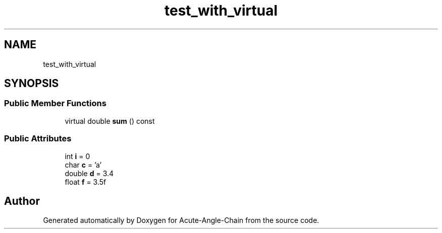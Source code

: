 .TH "test_with_virtual" 3 "Sun Jun 3 2018" "Acute-Angle-Chain" \" -*- nroff -*-
.ad l
.nh
.SH NAME
test_with_virtual
.SH SYNOPSIS
.br
.PP
.SS "Public Member Functions"

.in +1c
.ti -1c
.RI "virtual double \fBsum\fP () const"
.br
.in -1c
.SS "Public Attributes"

.in +1c
.ti -1c
.RI "int \fBi\fP = 0"
.br
.ti -1c
.RI "char \fBc\fP = 'a'"
.br
.ti -1c
.RI "double \fBd\fP = 3\&.4"
.br
.ti -1c
.RI "float \fBf\fP = 3\&.5f"
.br
.in -1c

.SH "Author"
.PP 
Generated automatically by Doxygen for Acute-Angle-Chain from the source code\&.
